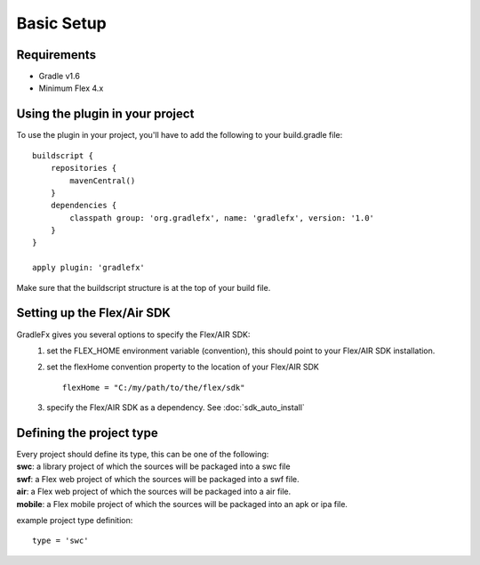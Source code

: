 =============
Basic Setup
=============

--------------
Requirements
--------------
* Gradle v1.6
* Minimum Flex 4.x

----------------------------------
Using the plugin in your project
----------------------------------
To use the plugin in your project, you'll have to add the following to your build.gradle file: ::

    buildscript {
        repositories {
            mavenCentral()
        }
        dependencies {
            classpath group: 'org.gradlefx', name: 'gradlefx', version: '1.0'
        }
    }

    apply plugin: 'gradlefx'

Make sure that the buildscript structure is at the top of your build file.

---------------------------
Setting up the Flex/Air SDK
---------------------------
GradleFx gives you several options to specify the Flex/AIR SDK:
	1. set the FLEX_HOME environment variable (convention), this should point to your Flex/AIR SDK installation.
	2. set the flexHome convention property to the location of your Flex/AIR SDK ::

		flexHome = "C:/my/path/to/the/flex/sdk"
	
	3. specify the Flex/AIR SDK as a dependency. See :doc:`sdk_auto_install`

-----------------------------
Defining the project type
-----------------------------
| Every project should define its type, this can be one of the following:
| **swc**: a library project of which the sources will be packaged into a swc file
| **swf**: a Flex web project of which the sources will be packaged into a swf file.
| **air**: a Flex web project of which the sources will be packaged into a air file.
| **mobile**: a Flex mobile project of which the sources will be packaged into an apk or ipa file.

example project type definition: ::

    type = 'swc'